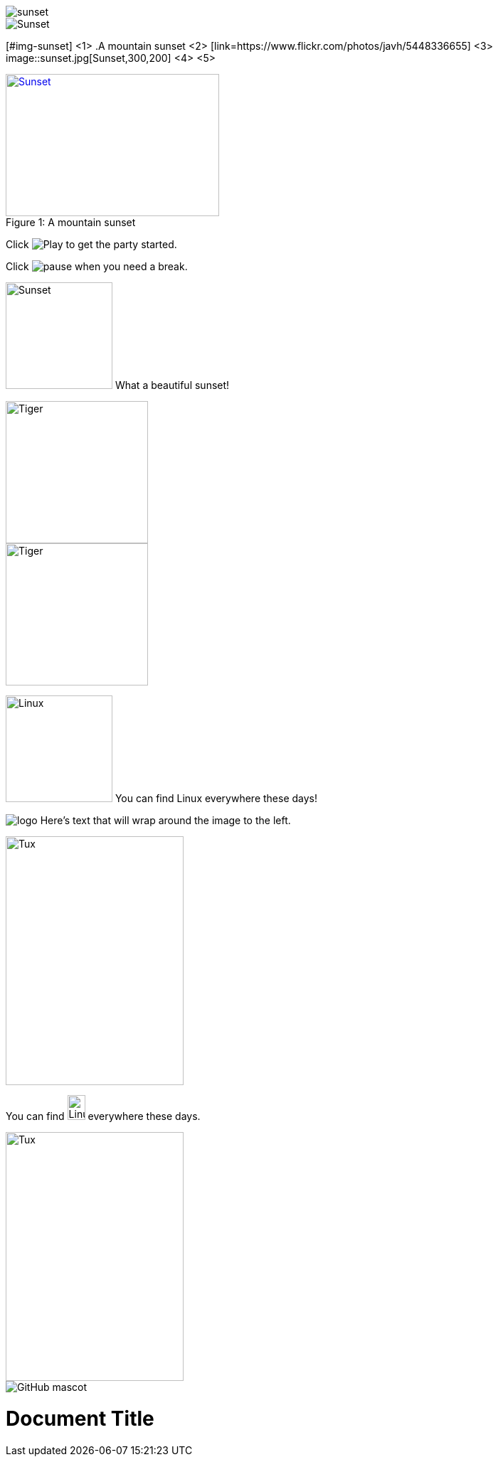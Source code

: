 ////
Included in:

- user-manual: Images
- quick-ref
////

// tag::base[]
image::sunset.jpg[]
// end::base[]

// tag::alt[]
image::sunset.jpg[Sunset]
// end::alt[]

// tag::attr-co[]
[#img-sunset] <1>
.A mountain sunset <2>
[link=https://www.flickr.com/photos/javh/5448336655] <3>
image::sunset.jpg[Sunset,300,200] <4> <5>
// end::attr-co[]

// tag::attr[]
.A mountain sunset
[#img-sunset]
[caption="Figure 1: ",link=https://www.flickr.com/photos/javh/5448336655]
image::sunset.jpg[Sunset,300,200]
// end::attr[]

// tag::in[]
Click image:icons/play.png[Play, title="Play"] to get the party started.

Click image:icons/pause.png[title="Pause"] when you need a break.
// end::in[]

// tag::in-role[]
image:sunset.jpg[Sunset,150,150,role="right"] What a beautiful sunset!
// end::in-role[]

// tag::role[]
[.right.text-center]
image::tiger.png[Tiger,200,200]
// end::role[]

// tag::float[]
image::tiger.png[Tiger,200,200,float="right",align="center"]
// end::float[]

// tag::in-float[]
image:linux.png[Linux,150,150,float="right"]
You can find Linux everywhere these days!
// end::in-float[]

// tag::frame[]
image:logo.png[role="related thumb right"] Here's text that will wrap around the image to the left.
// end::frame[]

// tag::url[]
image::https://upload.wikimedia.org/wikipedia/commons/3/35/Tux.svg[Tux,250,350]
// end::url[]

// tag::in-url[]
You can find image:https://upload.wikimedia.org/wikipedia/commons/3/35/Tux.svg[Linux,25,35] everywhere these days.
// end::in-url[]

// tag::base-url[]
:imagesdir-old: {imagesdir}
:imagesdir: https://upload.wikimedia.org/wikipedia/commons

image::3/35/Tux.svg[Tux,250,350]

:imagesdir: {imagesdir-old}
// end::base-url[]

// tag::ab-url[]
image::https://asciidoctor.org/images/octocat.jpg[GitHub mascot]
// end::ab-url[]

// tag::data[]
= Document Title
:data-uri:
// end::data[]

